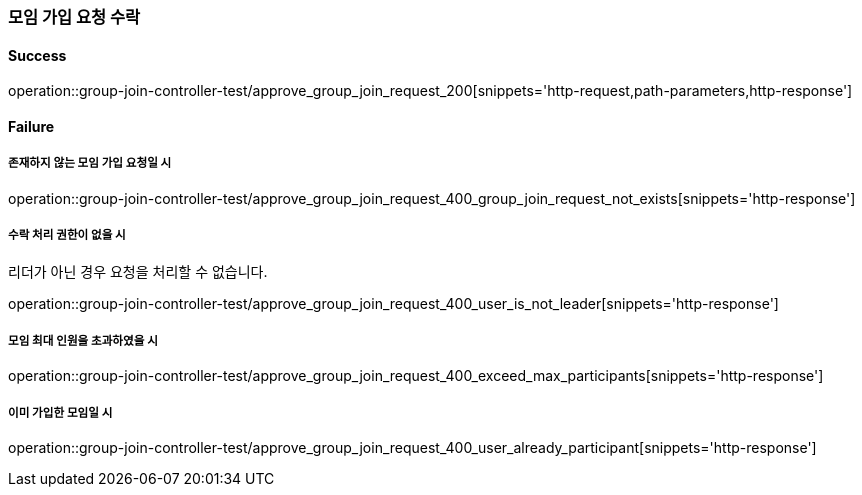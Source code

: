 === 모임 가입 요청 수락

==== Success

operation::group-join-controller-test/approve_group_join_request_200[snippets='http-request,path-parameters,http-response']

==== Failure

===== 존재하지 않는 모임 가입 요청일 시

operation::group-join-controller-test/approve_group_join_request_400_group_join_request_not_exists[snippets='http-response']

===== 수락 처리 권한이 없을 시

리더가 아닌 경우 요청을 처리할 수 없습니다.

operation::group-join-controller-test/approve_group_join_request_400_user_is_not_leader[snippets='http-response']

===== 모임 최대 인원을 초과하였을 시

operation::group-join-controller-test/approve_group_join_request_400_exceed_max_participants[snippets='http-response']

===== 이미 가입한 모임일 시

operation::group-join-controller-test/approve_group_join_request_400_user_already_participant[snippets='http-response']

